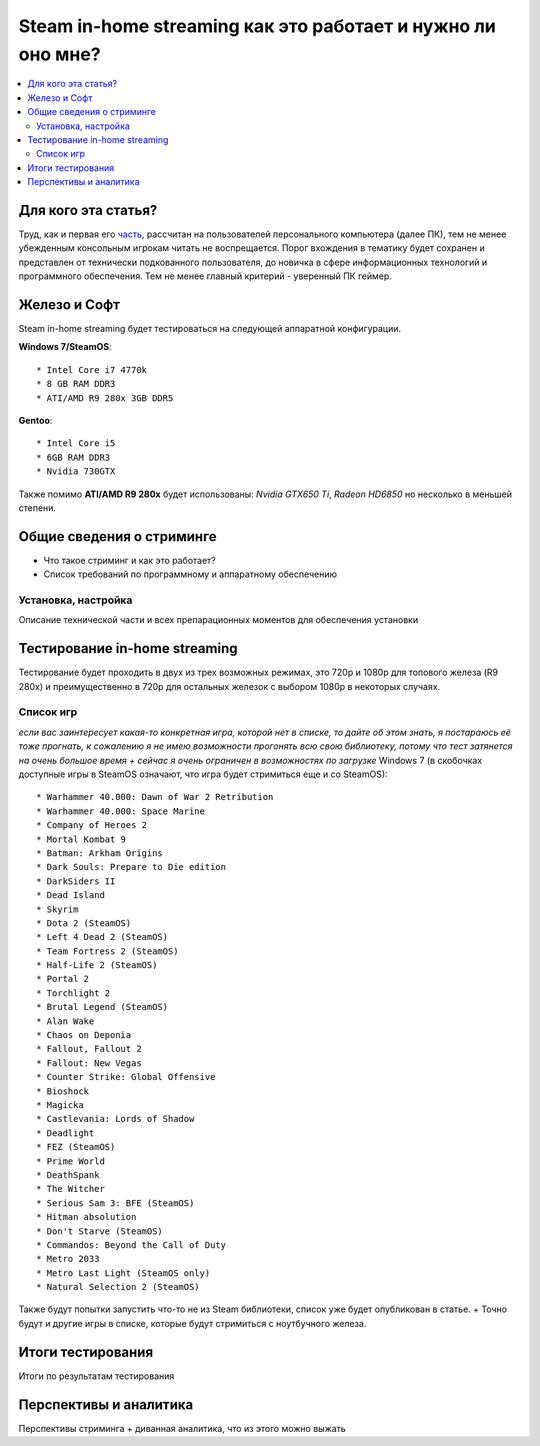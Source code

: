Steam in-home streaming как это работает и нужно ли оно мне?
============================================================
.. contents:: :local:
   :depth: 3


Для кого эта статья?
--------------------
Труд, как и первая его `часть <http://blacklibrary.ru/docs/steamos.html>`_, рассчитан на пользователей персонального компьютера (далее ПК), тем не менее убежденным консольным игрокам читать не воспрещается.
Порог вхождения в тематику будет сохранен и представлен от технически подкованного пользователя, до новичка в сфере информационных технологий и программного обеспечения. Тем не менее главный критерий - уверенный ПК геймер.


Железо и Софт
-------------
Steam in-home streaming будет тестироваться на следующей аппаратной конфигурации.

**Windows 7/SteamOS**::

    * Intel Core i7 4770k
    * 8 GB RAM DDR3
    * ATI/AMD R9 280x 3GB DDR5

**Gentoo**::

    * Intel Core i5
    * 6GB RAM DDR3
    * Nvidia 730GTX

Также помимо **ATI/AMD R9 280x** будет использованы: *Nvidia GTX650 Ti*, *Radeon HD6850* но несколько в меньшей степени.

Общие сведения о стриминге
--------------------------

* Что такое стриминг и как это работает?
* Список требований по программному и аппаратному обеспечению

Установка, настройка
~~~~~~~~~~~~~~~~~~~~
Описание технической части и всех препарационных моментов для обеспечения установки

Тестирование in-home streaming
------------------------------
Тестирование будет проходить в двух из трех возможных режимах, это 720p и 1080p для топового железа (R9 280x) и преимущественно в 720p для остальных железок с выбором 1080p в некоторых случаях.

Список игр
~~~~~~~~~~
*если вас заинтересует какая-то конкретная игра, которой нет в списке, то дайте об этом знать, я постараюсь её тоже прогнать, к сожалению я не имею возможности прогонять всю свою библиотеку, потому что тест затянется на очень большое время + сейчас я очень ограничен в возможностях по загрузке*
Windows 7 (в скобочках доступные игры в SteamOS означают, что игра будет стримиться еще и со SteamOS)::

  * Warhammer 40.000: Dawn of War 2 Retribution
  * Warhammer 40.000: Space Marine
  * Company of Heroes 2
  * Mortal Kombat 9
  * Batman: Arkham Origins
  * Dark Souls: Prepare to Die edition
  * DarkSiders II
  * Dead Island
  * Skyrim
  * Dota 2 (SteamOS)
  * Left 4 Dead 2 (SteamOS)
  * Team Fortress 2 (SteamOS)
  * Half-Life 2 (SteamOS)
  * Portal 2
  * Torchlight 2
  * Brutal Legend (SteamOS)
  * Alan Wake
  * Chaos on Deponia
  * Fallout, Fallout 2
  * Fallout: New Vegas
  * Counter Strike: Global Offensive
  * Bioshock
  * Magicka
  * Castlevania: Lords of Shadow
  * Deadlight
  * FEZ (SteamOS)
  * Prime World
  * DeathSpank
  * The Witcher
  * Serious Sam 3: BFE (SteamOS)
  * Hitman absolution
  * Don't Starve (SteamOS)
  * Commandos: Beyond the Call of Duty
  * Metro 2033
  * Metro Last Light (SteamOS only)
  * Natural Selection 2 (SteamOS)

Также будут попытки запустить что-то не из Steam библиотеки, список уже будет опубликован в статье.
+ Точно будут и другие игры в списке, которые будут стримиться с ноутбучного железа.

Итоги тестирования
------------------
Итоги по результатам тестирования

Перспективы и аналитика
-----------------------
Перспективы стриминга + диванная аналитика, что из этого можно выжать
